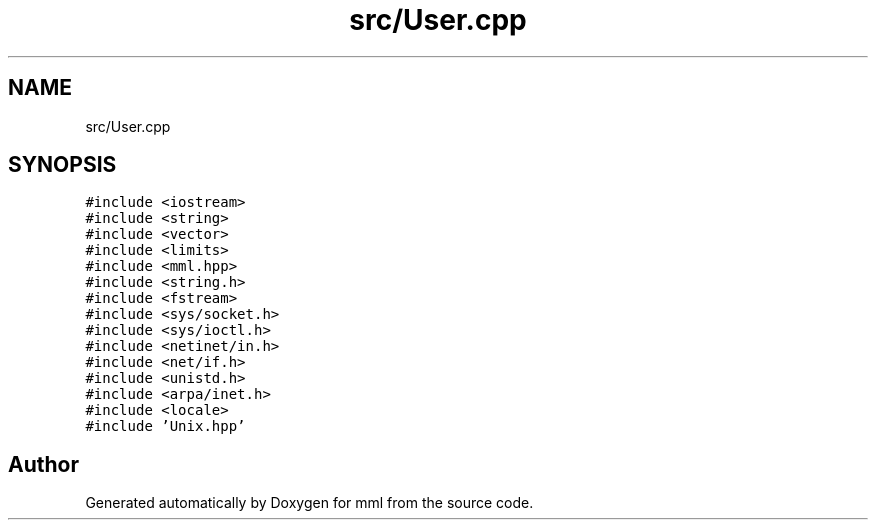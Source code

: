 .TH "src/User.cpp" 3 "Tue May 21 2024" "mml" \" -*- nroff -*-
.ad l
.nh
.SH NAME
src/User.cpp
.SH SYNOPSIS
.br
.PP
\fC#include <iostream>\fP
.br
\fC#include <string>\fP
.br
\fC#include <vector>\fP
.br
\fC#include <limits>\fP
.br
\fC#include <mml\&.hpp>\fP
.br
\fC#include <string\&.h>\fP
.br
\fC#include <fstream>\fP
.br
\fC#include <sys/socket\&.h>\fP
.br
\fC#include <sys/ioctl\&.h>\fP
.br
\fC#include <netinet/in\&.h>\fP
.br
\fC#include <net/if\&.h>\fP
.br
\fC#include <unistd\&.h>\fP
.br
\fC#include <arpa/inet\&.h>\fP
.br
\fC#include <locale>\fP
.br
\fC#include 'Unix\&.hpp'\fP
.br

.SH "Author"
.PP 
Generated automatically by Doxygen for mml from the source code\&.
